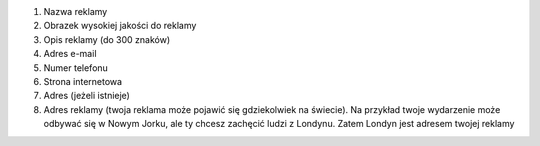 #. Nazwa reklamy
#. Obrazek wysokiej jakości do reklamy
#. Opis reklamy (do 300 znaków)
#. Adres e-mail
#. Numer telefonu
#. Strona internetowa
#. Adres (jeżeli istnieje)
#. Adres reklamy (twoja reklama może pojawić się gdziekolwiek na świecie). Na przykład twoje wydarzenie może odbywać się w Nowym Jorku, ale ty chcesz zachęcić ludzi z Londynu. Zatem Londyn jest adresem twojej reklamy
